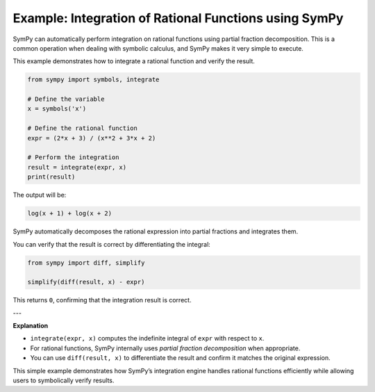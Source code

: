 .. _integrate-partial-fractions:

=========================================================
Example: Integration of Rational Functions using SymPy
=========================================================

SymPy can automatically perform integration on rational functions using
partial fraction decomposition. This is a common operation when dealing
with symbolic calculus, and SymPy makes it very simple to execute.

This example demonstrates how to integrate a rational function and verify
the result.

.. code-block:: python

   from sympy import symbols, integrate

   # Define the variable
   x = symbols('x')

   # Define the rational function
   expr = (2*x + 3) / (x**2 + 3*x + 2)

   # Perform the integration
   result = integrate(expr, x)
   print(result)

The output will be:

.. code-block:: text

   log(x + 1) + log(x + 2)

SymPy automatically decomposes the rational expression into partial fractions
and integrates them.

You can verify that the result is correct by differentiating the integral:

.. code-block:: python

   from sympy import diff, simplify

   simplify(diff(result, x) - expr)

This returns ``0``, confirming that the integration result is correct.

---

**Explanation**

- ``integrate(expr, x)`` computes the indefinite integral of ``expr`` with respect to ``x``.
- For rational functions, SymPy internally uses *partial fraction decomposition* when appropriate.
- You can use ``diff(result, x)`` to differentiate the result and confirm it matches the original expression.

This simple example demonstrates how SymPy’s integration engine handles rational
functions efficiently while allowing users to symbolically verify results.
